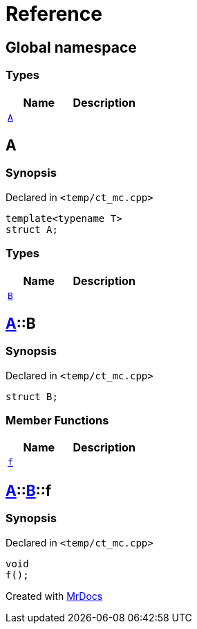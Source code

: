 = Reference
:mrdocs:


[#index]
== Global namespace

===  Types
[cols=2]
|===
| Name | Description 

| xref:#A[`A`] 
| 
    
|===



[#A]
== A



=== Synopsis

Declared in `<temp/ct_mc.cpp>`

[source,cpp,subs="verbatim,macros,-callouts"]
----
template<typename T>
struct A;
----

===  Types
[cols=2]
|===
| Name | Description 

| xref:#A-B[`B`] 
| 
    
|===





[#A-B]
== xref:#A[A]::B



=== Synopsis

Declared in `<temp/ct_mc.cpp>`

[source,cpp,subs="verbatim,macros,-callouts"]
----
struct B;
----

===  Member Functions
[cols=2]
|===
| Name | Description 

| xref:#A-B-f[`f`] 
| 
    
|===





[#A-B-f]
== xref:#A[A]::xref:#A-B[B]::f



=== Synopsis

Declared in `<temp/ct_mc.cpp>`

[source,cpp,subs="verbatim,macros,-callouts"]
----
void
f();
----










[.small]#Created with https://www.mrdocs.com[MrDocs]#
